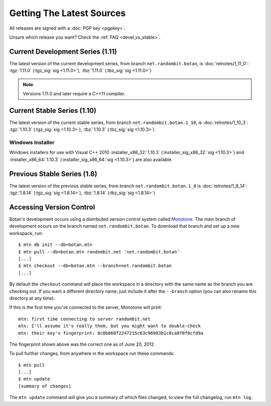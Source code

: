 
Getting The Latest Sources
========================================

All releases are signed with a :doc:`PGP key <pgpkey>`.

Unsure which release you want? Check the :ref:`FAQ <devel_vs_stable>`.

.. only:: not website

   .. note::

      If you are viewing this documentation offline, a more recent
      release `may be available <http://botan.randombit.net/download.html>`_.

Current Development Series (1.11)
----------------------------------------

The latest version of the current development series, from branch
``net.randombit.botan``, is :doc:`relnotes/1_11_0`:
:tgz:`1.11.0` (:tgz_sig:`sig <1.11.0>`),
:tbz:`1.11.0` (:tbz_sig:`sig <1.11.0>`)

.. note::

   Versions 1.11.0 and later require a C++11 compiler.

Current Stable Series (1.10)
----------------------------------------

The latest version of the current stable series, from branch
``net.randombit.botan.1_10``, is :doc:`relnotes/1_10_3`:
:tgz:`1.10.3` (:tgz_sig:`sig <1.10.3>`),
:tbz:`1.10.3` (:tbz_sig:`sig <1.10.3>`)

Windows Installer
^^^^^^^^^^^^^^^^^^^^^^^^^^^^^^^^^^^^^^^^

Windows installers for use with Visual C++ 2010
:installer_x86_32:`1.10.3` (:installer_sig_x86_32:`sig <1.10.3>`)
and
:installer_x86_64:`1.10.3` (:installer_sig_x86_64:`sig <1.10.3>`)
are also available.

Previous Stable Series (1.8)
----------------------------------------

The latest version of the previous stable series, from branch
``net.randombit.botan.1_8`` is :doc:`relnotes/1_8_14`:
:tgz:`1.8.14` (:tgz_sig:`sig <1.8.14>`),
:tbz:`1.8.14` (:tbz_sig:`sig <1.8.14>`)

Accessing Version Control
----------------------------------------

Botan's development occurs using a distributed version control system
called `Monotone <http://www.monotone.ca>`_. The main branch of
development occurs on the branch named ``net.randombit.botan``. To
download that branch and set up a new workspace, run::

   $ mtn db init --db=botan.mtn
   $ mtn pull --db=botan.mtn randombit.net 'net.randombit.botan'
   [...]
   $ mtn checkout --db=botan.mtn --branch=net.randombit.botan
   [...]

By default the ``checkout`` command will place the workspace in a
directory with the same name as the branch you are checking out. If
you want a different directory name, just include it after the
``--branch`` option (you can also rename this directory at any time).

If this is the first time you've connected to the server, Monotone
will print::

  mtn: first time connecting to server randombit.net
  mtn: I'll assume it's really them, but you might want to double-check
  mtn: their key's fingerprint: 8c0b868f2247215c63c96983b1c8ca0f0f0cfd9a

The fingerprint shown above was the correct one as of June 20, 2012.

To pull further changes, from anywhere in the workspace run these
commands::

  $ mtn pull
  [...]
  $ mtn update
  [summary of changes]

The ``mtn update`` command will give you a summary of which files
changed; to view the full changelog, run ``mtn log``.
